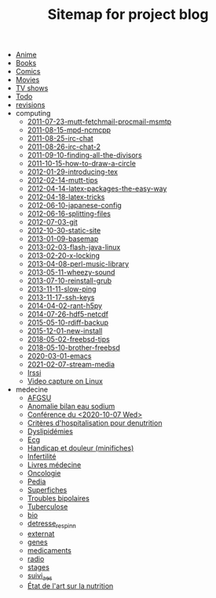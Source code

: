 #+TITLE: Sitemap for project blog

- [[file:anime.org][Anime]]
- [[file:books.org][Books]]
- [[file:comics.org][Comics]]
- [[file:movies.org][Movies]]
- [[file:tv_shows.org][TV shows]]
- [[file:todo.org][Todo]]
- [[file:revisions.org][revisions]]
- computing
  - [[file:computing/2011-07-23-mutt-fetchmail-procmail-msmtp.org][2011-07-23-mutt-fetchmail-procmail-msmtp]]
  - [[file:computing/2011-08-15-mpd-ncmcpp.org][2011-08-15-mpd-ncmcpp]]
  - [[file:computing/2011-08-25-irc-chat.org][2011-08-25-irc-chat]]
  - [[file:computing/2011-08-26-irc-chat-2.org][2011-08-26-irc-chat-2]]
  - [[file:computing/2011-09-10-finding-all-the-divisors.org][2011-09-10-finding-all-the-divisors]]
  - [[file:computing/2011-10-15-how-to-draw-a-circle.org][2011-10-15-how-to-draw-a-circle]]
  - [[file:computing/2012-01-29-introducing-tex.org][2012-01-29-introducing-tex]]
  - [[file:computing/2012-02-14-mutt-tips.org][2012-02-14-mutt-tips]]
  - [[file:computing/2012-04-14-latex-packages-the-easy-way.org][2012-04-14-latex-packages-the-easy-way]]
  - [[file:computing/2012-04-18-latex-tricks.org][2012-04-18-latex-tricks]]
  - [[file:computing/2012-06-10-japanese-config.org][2012-06-10-japanese-config]]
  - [[file:computing/2012-06-16-splitting-files.org][2012-06-16-splitting-files]]
  - [[file:computing/2012-07-03-git.org][2012-07-03-git]]
  - [[file:computing/2012-10-30-static-site.org][2012-10-30-static-site]]
  - [[file:computing/2013-01-09-basemap.org][2013-01-09-basemap]]
  - [[file:computing/2013-02-03-flash-java-linux.org][2013-02-03-flash-java-linux]]
  - [[file:computing/2013-02-20-x-locking.org][2013-02-20-x-locking]]
  - [[file:computing/2013-04-08-perl-music-library.org][2013-04-08-perl-music-library]]
  - [[file:computing/2013-05-11-wheezy-sound.org][2013-05-11-wheezy-sound]]
  - [[file:computing/2013-07-10-reinstall-grub.org][2013-07-10-reinstall-grub]]
  - [[file:computing/2013-11-11-slow-ping.org][2013-11-11-slow-ping]]
  - [[file:computing/2013-11-17-ssh-keys.org][2013-11-17-ssh-keys]]
  - [[file:computing/2014-04-02-rant-h5py.org][2014-04-02-rant-h5py]]
  - [[file:computing/2014-07-26-hdf5-netcdf.org][2014-07-26-hdf5-netcdf]]
  - [[file:computing/2015-05-10-rdiff-backup.org][2015-05-10-rdiff-backup]]
  - [[file:computing/2015-12-01-new-install.org][2015-12-01-new-install]]
  - [[file:computing/2018-05-02-freebsd-tips.org][2018-05-02-freebsd-tips]]
  - [[file:computing/2018-05-10-brother-freebsd.org][2018-05-10-brother-freebsd]]
  - [[file:computing/2020-03-01-emacs.org][2020-03-01-emacs]]
  - [[file:computing/2021-02-07-stream-media.org][2021-02-07-stream-media]]
  - [[file:computing/irssi-configuration.org][Irssi]]
  - [[file:computing/2011-07-13-video-capture-on-linux.org][Video capture on Linux]]
- medecine
  - [[file:medecine/afgsu.org][AFGSU]]
  - [[file:medecine/item265-anomalie_bilan_eau_sodium.org][Anomalie bilan eau sodium]]
  - [[file:medecine/astuces_ecni.org][Conférence du <2020-10-07 Wed>]]
  - [[file:medecine/denutrition.org][Critères d'hospitalisation pour denutrition]]
  - [[file:medecine/item228-dylipidemies.org][Dyslipidémies]]
  - [[file:medecine/ecg.org][Ecg]]
  - [[file:medecine/douleur.org][Handicap et douleur (minifiches)]]
  - [[file:medecine/Infertilité.org][Infertilité]]
  - [[file:medecine/livres_medecine.org][Livres médecine]]
  - [[file:medecine/oncologie.org][Oncologie]]
  - [[file:medecine/pedia.org][Pedia]]
  - [[file:medecine/superfiches.org][Superfiches]]
  - [[file:medecine/bipolaire.org][Troubles bipolaires]]
  - [[file:medecine/item155-tuberculose.org][Tuberculose]]
  - [[file:medecine/bio.org][bio]]
  - [[file:medecine/detresse_respi_nn.org][detresse_respi_nn]]
  - [[file:medecine/externat.org][externat]]
  - [[file:medecine/genes.org][genes]]
  - [[file:medecine/medicaments.org][medicaments]]
  - [[file:medecine/radio.org][radio]]
  - [[file:medecine/stages.org][stages]]
  - [[file:medecine/suivi_aes.org][suivi_aes]]
  - [[file:medecine/nutrition.org][État de l'art sur la nutrition]]